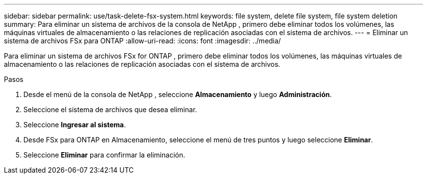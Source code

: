 ---
sidebar: sidebar 
permalink: use/task-delete-fsx-system.html 
keywords: file system, delete file system, file system deletion 
summary: Para eliminar un sistema de archivos de la consola de NetApp , primero debe eliminar todos los volúmenes, las máquinas virtuales de almacenamiento o las relaciones de replicación asociadas con el sistema de archivos. 
---
= Eliminar un sistema de archivos FSx para ONTAP
:allow-uri-read: 
:icons: font
:imagesdir: ../media/


[role="lead"]
Para eliminar un sistema de archivos FSx for ONTAP , primero debe eliminar todos los volúmenes, las máquinas virtuales de almacenamiento o las relaciones de replicación asociadas con el sistema de archivos.

.Pasos
. Desde el menú de la consola de NetApp , seleccione *Almacenamiento* y luego *Administración*.
. Seleccione el sistema de archivos que desea eliminar.
. Seleccione *Ingresar al sistema*.
. Desde FSx para ONTAP en Almacenamiento, seleccione el menú de tres puntos y luego seleccione *Eliminar*.
. Seleccione *Eliminar* para confirmar la eliminación.

